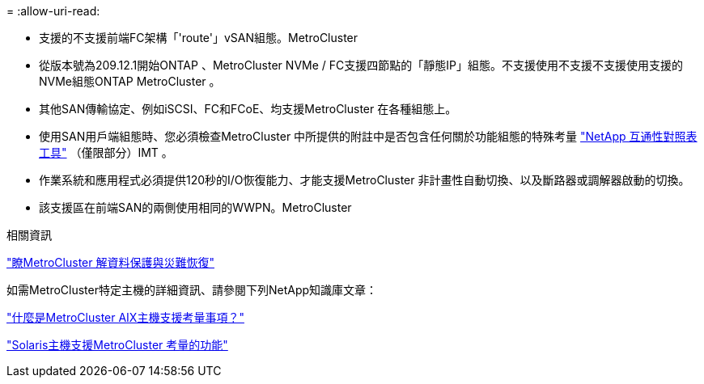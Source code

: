 = 
:allow-uri-read: 


* 支援的不支援前端FC架構「'route'」vSAN組態。MetroCluster
* 從版本號為209.12.1開始ONTAP 、MetroCluster NVMe / FC支援四節點的「靜態IP」組態。不支援使用不支援不支援使用支援的NVMe組態ONTAP MetroCluster 。
* 其他SAN傳輸協定、例如iSCSI、FC和FCoE、均支援MetroCluster 在各種組態上。
* 使用SAN用戶端組態時、您必須檢查MetroCluster 中所提供的附註中是否包含任何關於功能組態的特殊考量 link:https://mysupport.netapp.com/matrix["NetApp 互通性對照表工具"^] （僅限部分）IMT 。
* 作業系統和應用程式必須提供120秒的I/O恢復能力、才能支援MetroCluster 非計畫性自動切換、以及斷路器或調解器啟動的切換。
* 該支援區在前端SAN的兩側使用相同的WWPN。MetroCluster


.相關資訊
link:https://docs.netapp.com/us-en/ontap-metrocluster/manage/concept_understanding_mcc_data_protection_and_disaster_recovery.html["瞭MetroCluster 解資料保護與災難恢復"^]

如需MetroCluster特定主機的詳細資訊、請參閱下列NetApp知識庫文章：

https://kb.netapp.com/Advice_and_Troubleshooting/Data_Protection_and_Security/MetroCluster/What_are_AIX_Host_support_considerations_in_a_MetroCluster_configuration%3F["什麼是MetroCluster AIX主機支援考量事項？"^]

https://kb.netapp.com/Advice_and_Troubleshooting/Data_Protection_and_Security/MetroCluster/Solaris_host_support_considerations_in_a_MetroCluster_configuration["Solaris主機支援MetroCluster 考量的功能"^]
